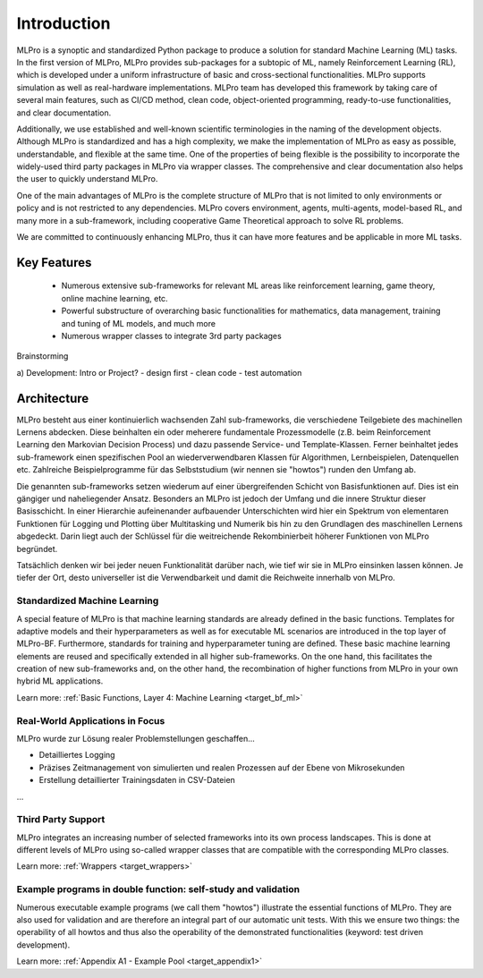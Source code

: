 .. _target_mlpro_introduction:
Introduction
============

MLPro is a synoptic and standardized Python package to produce a solution for standard Machine Learning (ML) tasks.
In the first version of MLPro, MLPro provides sub-packages for a subtopic of ML, namely Reinforcement Learning (RL),
which is developed under a uniform infrastructure of basic and cross-sectional functionalities.
MLPro supports simulation as well as real-hardware implementations. MLPro team has developed this framework by taking care of
several main features, such as CI/CD method, clean code, object-oriented programming, ready-to-use functionalities, and clear documentation.

Additionally, we use established and well-known scientific terminologies in the naming of the development objects.
Although MLPro is standardized and has a high complexity, we make the implementation of MLPro as easy as possible, understandable, and flexible at the same time.
One of the properties of being flexible is the possibility to incorporate the widely-used third party packages in MLPro via wrapper classes.
The comprehensive and clear documentation also helps the user to quickly understand MLPro.

One of the main advantages of MLPro is the complete structure of MLPro that is not limited to only environments or policy and is not restricted to any dependencies.
MLPro covers environment, agents, multi-agents, model-based RL, and many more in a sub-framework, including cooperative Game Theoretical approach to solve RL problems.

We are committed to continuously enhancing MLPro, thus it can have more features and be applicable in more ML tasks.




Key Features
------------
   - Numerous extensive sub-frameworks for relevant ML areas like reinforcement learning, game theory, online machine learning, etc.
   - Powerful substructure of overarching basic functionalities for mathematics, data management, training and tuning of ML models, and much more
   - Numerous wrapper classes to integrate 3rd party packages


Brainstorming

a) Development: Intro or Project?
- design first
- clean code
- test automation


Architecture
------------

MLPro besteht aus einer kontinuierlich wachsenden Zahl sub-frameworks, die verschiedene Teilgebiete des machinellen Lernens abdecken.
Diese beinhalten ein oder meherere fundamentale Prozessmodelle (z.B. beim Reinforcement Learning den Markovian Decision Process) und dazu
passende Service- und Template-Klassen. Ferner beinhaltet jedes sub-framework einen spezifischen Pool an wiederverwendbaren Klassen für Algorithmen, Lernbeispielen,
Datenquellen etc. Zahlreiche Beispielprogramme für das Selbststudium (wir nennen sie "howtos") runden den Umfang ab.

Die genannten sub-frameworks setzen wiederum auf einer übergreifenden Schicht von Basisfunktionen auf. Dies ist ein gängiger und naheliegender
Ansatz. Besonders an MLPro ist jedoch der Umfang und die innere Struktur dieser Basisschicht. In einer Hierarchie aufeinenander aufbauender 
Unterschichten wird hier ein Spektrum von elementaren Funktionen für Logging und Plotting über Multitasking und Numerik bis hin zu den 
Grundlagen des maschinellen Lernens abgedeckt. Darin liegt auch der Schlüssel für die weitreichende Rekombinierbeit höherer Funktionen von MLPro begründet.

Tatsächlich denken wir bei jeder neuen Funktionalität darüber nach, wie tief wir sie in MLPro einsinken lassen können. Je tiefer der Ort,
desto universeller ist die Verwendbarkeit und damit die Reichweite innerhalb von MLPro. 

.. image:: images/MLPro_Architecture.drawio.png
   :scale: 80 %


Standardized Machine Learning
^^^^^^^^^^^^^^^^^^^^^^^^^^^^^
A special feature of MLPro is that machine learning standards are already defined in the basic functions. 
Templates for adaptive models and their hyperparameters as well as for executable ML scenarios are introduced 
in the top layer of MLPro-BF. Furthermore, standards for training and hyperparameter tuning are defined. These 
basic machine learning elements are reused and specifically extended in all higher sub-frameworks. On the one hand, 
this facilitates the creation of new sub-frameworks and, on the other hand, the recombination of higher functions 
from MLPro in your own hybrid ML applications.

Learn more: :ref:`Basic Functions, Layer 4: Machine Learning <target_bf_ml>`


Real-World Applications in Focus
^^^^^^^^^^^^^^^^^^^^^^^^^^^^^^^^

MLPro wurde zur Lösung realer Problemstellungen geschaffen...

- Detailliertes Logging
- Präzises Zeitmanagement von simulierten und realen Prozessen auf der Ebene von Mikrosekunden
- Erstellung detaillierter Trainingsdaten in CSV-Dateien
...


Third Party Support
^^^^^^^^^^^^^^^^^^^

MLPro integrates an increasing number of selected frameworks into its own process landscapes.
This is done at different levels of MLPro using so-called wrapper classes that are compatible with the corresponding MLPro classes.

Learn more: :ref:`Wrappers <target_wrappers>`


Example programs in double function: self-study and validation
^^^^^^^^^^^^^^^^^^^^^^^^^^^^^^^^^^^^^^^^^^^^^^^^^^^^^^^^^^^^^^

Numerous executable example programs (we call them "howtos") illustrate the essential functions of MLPro.
They are also used for validation and are therefore an integral part of our automatic unit tests.
With this we ensure two things: the operability of all howtos and thus also the operability of the 
demonstrated functionalities (keyword: test driven development).

Learn more: :ref:`Appendix A1 - Example Pool <target_appendix1>`
